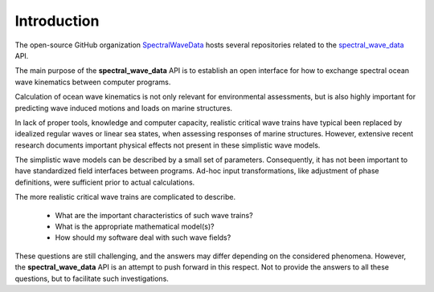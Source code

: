 ************
Introduction
************

The open-source GitHub organization `SpectralWaveData <https://github.com/SpectralWaveData>`_ hosts several
repositories related to the `spectral_wave_data <https://github.com/SpectralWaveData/spectral_wave_data>`_ API.

The main purpose of the **spectral_wave_data** API is to establish an open interface for how to exchange
spectral ocean wave kinematics between computer programs.

Calculation of ocean wave kinematics is not only relevant for environmental assessments, but is
also highly important for predicting wave induced motions and loads on marine structures.

In lack of proper tools, knowledge and computer capacity, realistic critical wave trains have typical
been replaced by idealized regular waves or linear sea states, when assessing responses of marine structures.
However, extensive recent research documents
important physical effects not present in these simplistic wave models.

The simplistic wave models can be described by a small set of parameters.
Consequently, it has not been important to have standardized field interfaces between programs.
Ad-hoc input transformations, like adjustment of phase definitions, were sufficient prior to actual calculations.

The more realistic critical wave trains are complicated to describe.

 - What are the important characteristics of such wave trains?
 - What is the appropriate mathematical model(s)?
 - How should my software deal with such wave fields?

These questions are still challenging, and the answers may differ depending on the
considered phenomena.
However, the **spectral_wave_data** API is an attempt to push forward in this respect.
Not to provide the answers to all these questions, but to facilitate such investigations.

